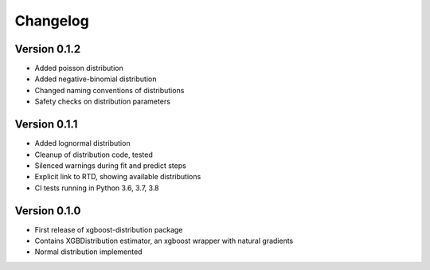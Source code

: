 =========
Changelog
=========


Version 0.1.2
==============

- Added poisson distribution
- Added negative-binomial distribution
- Changed naming conventions of distributions
- Safety checks on distribution parameters


Version 0.1.1
==============

- Added lognormal distribution
- Cleanup of distribution code, tested
- Silenced warnings during fit and predict steps
- Explicit link to RTD, showing available distributions
- CI tests running in Python 3.6, 3.7, 3.8


Version 0.1.0
==============

- First release of xgboost-distribution package
- Contains XGBDistribution estimator, an xgboost wrapper with natural gradients
- Normal distribution implemented
